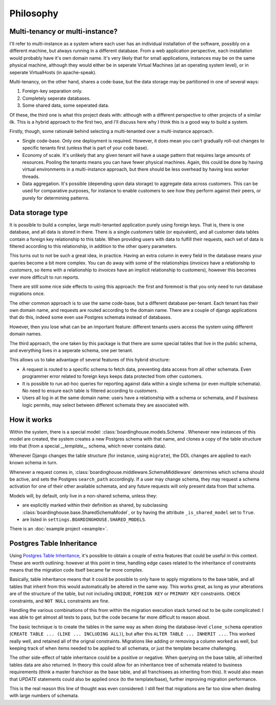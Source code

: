 Philosophy
==========

Multi-tenancy or multi-instance?
--------------------------------

I'll refer to multi-instance as a system where each user has an individual installation of the software, possibly on a different machine, but always running in a different database. From a web application perspective, each installation would probably have it's own domain name. It's very likely that for small applications, instances may be on the same physical machine, although they would either be in seperate Virtual Machines (at an operating system level), or in seperate VirtualHosts (in apache-speak).

Multi-tenancy, on the other hand, shares a code-base, but the data storage may be partitioned in one of several ways:

1. Foreign-key separation only.
2. Completely seperate databases.
3. Some shared data, some seperated data.

Of these, the third one is what this project deals with: although with a different perspective to other projects of a similar ilk. This is a hybrid approach to the first two, and I'll discuss here why I think this is a good way to build a system.

Firstly, though, some rationalé behind selecting a multi-tenanted over a multi-instance approach.

* Single code-base. Only one deployment is required. However, it does mean you can't gradually roll-out changes to specific tenants first (unless that is part of your code base).

* Economy of scale. It's unlikely that any given tenant will have a usage pattern that requires large amounts of resources. Pooling the tenants means you can have fewer physical machines. Again, this could be done by having virtual environments in a multi-instance approach, but there should be less overhead by having less worker threads.

* Data aggregation. It's possible (depending upon data storage) to aggregate data across customers. This can be used for comparative purposes, for instance to enable customers to see how they perform against their peers, or purely for determining patterns.

Data storage type
-----------------

It is possible to build a complex, large multi-tenanted application purely using foreign keys. That is, there is one database, and all data is stored in there. There is a single `customers` table (or equivalent), and all customer data tables contain a foreign key relationship to this table. When providing users with data to fulfill their requests, each set of data is filtered according to this relationship, in addition to the other query parameters.

This turns out to not be such a great idea, in practice. Having an extra column in every field in the database means your queries become a bit more complex. You can do away with some of the relationships (`invoices` have a relationship to `customers`, so items with a relationship to `invoices` have an implicit relationship to customers), however this becomes ever more difficult to run reports.

There are still some nice side effects to using this approach: the first and foremost is that you only need to run database migrations once.

The other common approach is to use the same code-base, but a different database per-tenant. Each tenant has their own domain name, and requests are routed according to the domain name. There are a couple of django applications that do this, indeed some even use Postgres schemata instead of databases.

However, then you lose what can be an important feature: different tenants users access the system using different domain names.

The third approach, the one taken by this package is that there are some special tables that live in the public schema, and everything lives in a seperate schema, one per tenant.

This allows us to take advantage of several features of this hybrid structure:

* A request is routed to a specific schema to fetch data, preventing data access from all other schemata. Even programmer error related to foreign keys keeps data protected from other customers.

* It is possible to run ad-hoc queries for reporting against data within a single schema (or even multiple schemata). No need to ensure each table is filtered according to `customers`.

* Users all log in at the same domain name: users have a relationship with a schema or schemata, and if business logic permits, may select between different schemata they are associated with.

How it works
------------

Within the system, there is a special model: :class:`boardinghouse.models.Schema`. Whenever new instances of this model are created, the system creates a new Postgres schema with that name, and clones a copy of the table structure into that (from a special `__template__` schema, which never contains data).

Whenever Django changes the table structure (for instance, using ``migrate``), the DDL changes are applied to each known schema in turn.

Whenever a request comes in, :class:`boardinghouse.middleware.SchemaMiddleware` determines which schema should be active, and sets the Postgres ``search_path`` accordingly. If a user may change schema, they may request a schema activation for one of their other available schemata, and any future requests will only present data from that schema.

Models will, by default, only live in a non-shared schema, unless they:

* are explicitly marked within their definition as shared, by subclassing :class:`boardinghouse.base.SharedSchemaModel`, or by having the attribute ``_is_shared_model`` set to ``True``.

* are listed in ``settings.BOARDINGHOUSE.SHARED_MODELS``.

There is an :doc:`example project <example>`.

Postgres Table Inheritance
--------------------------

Using `Postgres Table Inheritance`_, it's possible to obtain a couple of extra features that could be useful in this context. These are worth outlining: however at this point in time, handling edge cases related to the inheritance of constraints means that the migration code itself became far more complex.

Basically, table inheritance means that it could be possible to only have to apply migrations to the base table, and all tables that inherit from this would automatically be altered in the same way. This works great, as long as your alterations are of the structure of the table, but not including ``UNIQUE``, ``FOREIGN KEY`` or ``PRIMARY KEY`` constraints. ``CHECK`` constraints, and ``NOT NULL`` constraints are fine.

Handling the various combinations of this from within the migration execution stack turned out to be quite complicated: I was able to get almost all tests to pass, but the code became far more difficult to reason about.

The basic technique is to create the tables in the same way as when doing the database-level ``clone_schema`` operation (``CREATE TABLE ... (LIKE ... INCLUDING ALL)``), but after this ``ALTER TABLE ... INHERIT ...``. This worked really well, and retained all of the orignal constraints. Migrations like adding or removing a column worked as well, but keeping track of when items needed to be applied to all schemata, or just the template became challenging.

The other side-effect of table inheritance could be a positive or negative. When querying on the base table, all inherited tables data are also returned. In theory this could allow for an inheritance tree of schemata related to business requirements (think a master franchisor as the base table, and all franchisees as inheriting from this). It would also mean that `UPDATE` statements could also be applied once (to the template/base), further improving migration performance.

This is the real reason this line of thought was even considered: I still feel that migrations are far too slow when dealing with large numbers of schemata.

.. _Postgres Table Inheritance: http://www.postgresql.org/docs/current/static/tutorial-inheritance.html